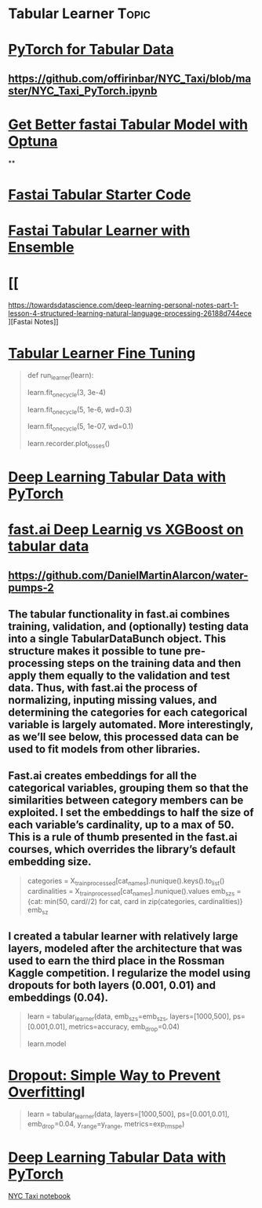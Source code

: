 * Tabular Learner :Topic:
  
* [[https://towardsdatascience.com/deep-learning-using-pytorch-for-tabular-data-c68017d8b480][PyTorch for Tabular Data]]

** https://github.com/offirinbar/NYC_Taxi/blob/master/NYC_Taxi_PyTorch.ipynb


* [[https://medium.com/@crcrpar/optuna-fastai-tabular-model-001-55777031e288][Get Better fastai Tabular Model with Optuna]]

**


* [[https://www.kaggle.com/skylord/fastai-tabular-starter-code][Fastai Tabular Starter Code]]


* [[https://www.kaggle.com/quanghm/fastai-1-0-tabular-learner-with-ensemble][Fastai Tabular Learner with Ensemble]]


* [[
https://towardsdatascience.com/deep-learning-personal-notes-part-1-lesson-4-structured-learning-natural-language-processing-26188d744ece
][Fastai Notes]]


* [[https://forums.fast.ai/t/tabular-learner-fine-tuning/40050/11][Tabular Learner Fine Tuning]]

#+BEGIN_QUOTE
def run_learner(learn):

  # start with a mega rate
  learn.fit_one_cycle(3, 3e-4)
  # 10x higher learn-rate with higher steps
  learn.fit_one_cycle(5, 1e-6, wd=0.3)
  # smaller rate with smaller steps
  learn.fit_one_cycle(5, 1e-07, wd=0.1)
  # plot losses
  learn.recorder.plot_losses()
#+END_QUOTE

* [[https://towardsdatascience.com/deep-learning-using-pytorch-for-tabular-data-c68017d8b480][Deep Learning Tabular Data with PyTorch]]



* [[https://www.martinalarcon.org/2018-12-31-b-water-pumps/][fast.ai Deep Learnig vs XGBoost on tabular data]]

** https://github.com/DanielMartinAlarcon/water-pumps-2

** The tabular functionality in fast.ai combines training, validation, and (optionally) testing data into a single TabularDataBunch object. This structure makes it possible to tune pre-processing steps on the training data and then apply them equally to the validation and test data. Thus, with fast.ai the process of normalizing, inputing missing values, and determining the categories for each categorical variable is largely automated. More interestingly, as we’ll see below, this processed data can be used to fit models from other libraries.

** Fast.ai creates embeddings for all the categorical variables, grouping them so that the similarities between category members can be exploited. I set the embeddings to half the size of each variable’s cardinality, up to a max of 50. This is a rule of thumb presented in the fast.ai courses, which overrides the library’s default embedding size.

#+BEGIN_QUOTE
# Creates dictionary of embedding sizes for the categorical features
categories = X_train_processed[cat_names].nunique().keys().to_list()
cardinalities = X_train_processed[cat_names].nunique().values
emb_szs = {cat: min(50, card//2) for cat, card in zip(categories, cardinalities)}
emb_sz
#+END_QUOTE

** I created a tabular learner with relatively large layers, modeled after the architecture that was used to earn the third place in the Rossman Kaggle competition. I regularize the model using dropouts for both layers (0.001, 0.01) and embeddings (0.04).

#+BEGIN_QUOTE
# Creates the tabular leraner
learn = tabular_learner(data, emb_szs=emb_szs, layers=[1000,500],
                        ps=[0.001,0.01], metrics=accuracy, emb_drop=0.04)

# Prints out the model structure.
learn.model
#+END_QUOTE

* [[https://zhuanlan.zhihu.com/p/87416381][Dropout: Simple Way to Prevent Overfitting]]I

#+BEGIN_QUOTE
learn = tabular_learner(data, layers=[1000,500], ps=[0.001,0.01], emb_drop=0.04, y_range=y_range, metrics=exp_rmspe)
#+END_QUOTE

* [[https://towardsdatascience.com/deep-learning-using-pytorch-for-tabular-data-c68017d8b480][Deep Learning Tabular Data with PyTorch]]

[[https://github.com/offirinbar/NYC_Taxi/blob/master/NYC_Taxi_PyTorch.ipynb][NYC Taxi notebook]]
